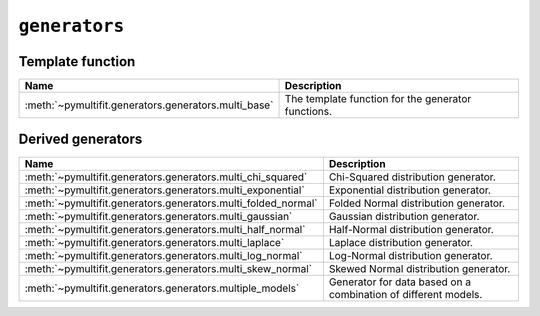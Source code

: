``generators``
==============

Template function
-----------------

.. list-table::
   :align: center
   :header-rows: 1

   * - Name
     - Description
   * - :meth:`~pymultifit.generators.generators.multi_base`
     - The template function for the generator functions.

Derived generators
------------------

.. list-table::
   :align: center
   :header-rows: 1

   * - Name
     - Description
   * - :meth:`~pymultifit.generators.generators.multi_chi_squared`
     - Chi-Squared distribution generator.
   * - :meth:`~pymultifit.generators.generators.multi_exponential`
     - Exponential distribution generator.
   * - :meth:`~pymultifit.generators.generators.multi_folded_normal`
     - Folded Normal distribution generator.
   * - :meth:`~pymultifit.generators.generators.multi_gaussian`
     - Gaussian distribution generator.
   * - :meth:`~pymultifit.generators.generators.multi_half_normal`
     - Half-Normal distribution generator.
   * - :meth:`~pymultifit.generators.generators.multi_laplace`
     - Laplace distribution generator.
   * - :meth:`~pymultifit.generators.generators.multi_log_normal`
     - Log-Normal distribution generator.
   * - :meth:`~pymultifit.generators.generators.multi_skew_normal`
     - Skewed Normal distribution generator.
   * - :meth:`~pymultifit.generators.generators.multiple_models`
     - Generator for data based on a combination of different models.
